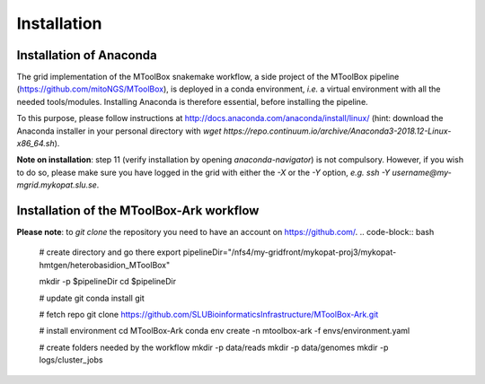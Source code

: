 Installation
============

Installation of Anaconda
------------------------

The grid implementation of the MToolBox snakemake workflow, a side project of the MToolBox pipeline (https://github.com/mitoNGS/MToolBox), is deployed in a conda environment, *i.e.* a virtual environment with all the needed tools/modules. Installing Anaconda is therefore essential, before installing the pipeline.

To this purpose, please follow instructions at http://docs.anaconda.com/anaconda/install/linux/ (hint: download the Anaconda installer in your personal directory with  `wget https://repo.continuum.io/archive/Anaconda3-2018.12-Linux-x86_64.sh`).

**Note on installation**: step 11 (verify installation by opening `anaconda-navigator`) is not compulsory. However, if you wish to do so, please make sure you have logged in the grid with either the `-X` or the `-Y` option, *e.g.* `ssh -Y username@my-mgrid.mykopat.slu.se`.

Installation of the MToolBox-Ark workflow
-----------------------------------------

**Please note**: to `git clone` the repository you need to have an account on https://github.com/.
.. code-block:: bash

   # create directory and go there
   export pipelineDir="/nfs4/my-gridfront/mykopat-proj3/mykopat-hmtgen/heterobasidion_MToolBox"

   mkdir -p $pipelineDir
   cd $pipelineDir

   # update git
   conda install git

   # fetch repo
   git clone https://github.com/SLUBioinformaticsInfrastructure/MToolBox-Ark.git

   # install environment
   cd MToolBox-Ark
   conda env create \
   -n mtoolbox-ark \
   -f envs/environment.yaml

   # create folders needed by the workflow
   mkdir -p data/reads
   mkdir -p data/genomes
   mkdir -p logs/cluster_jobs
